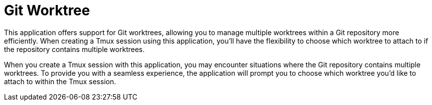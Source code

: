 = Git Worktree

This application offers support for Git worktrees, allowing you to manage multiple worktrees within a Git repository
more efficiently. When creating a Tmux session using this application, you'll have the flexibility to choose which
worktree to attach to if the repository contains multiple worktrees.

When you create a Tmux session with this application, you may encounter situations where the Git repository contains
multiple worktrees. To provide you with a seamless experience, the application will prompt you to choose which worktree
you'd like to attach to within the Tmux session.
